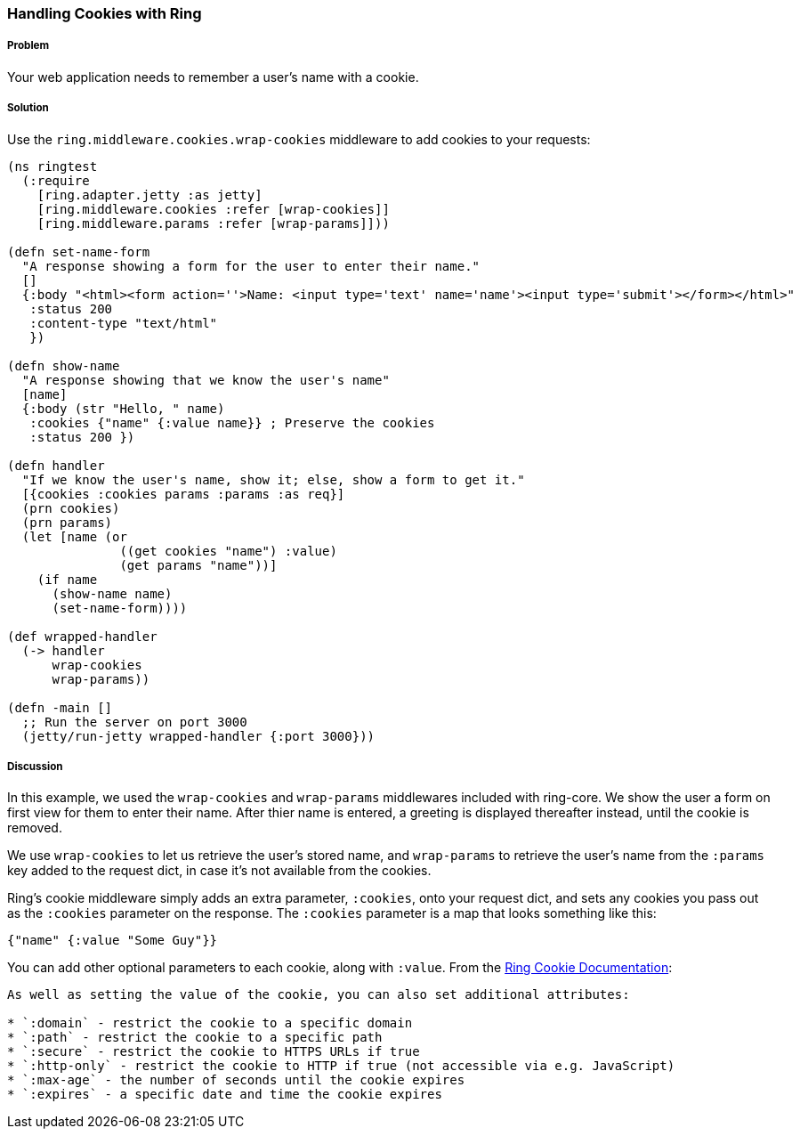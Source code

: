 ////
:Author: Adam Bard
:Email: adam@adambard.com
////

=== Handling Cookies with Ring

===== Problem

Your web application needs to remember a user's name with a cookie.

===== Solution

Use the `ring.middleware.cookies.wrap-cookies` middleware to add cookies to your requests:

[source, clojure]
----
(ns ringtest
  (:require
    [ring.adapter.jetty :as jetty]
    [ring.middleware.cookies :refer [wrap-cookies]]
    [ring.middleware.params :refer [wrap-params]]))

(defn set-name-form
  "A response showing a form for the user to enter their name."
  []
  {:body "<html><form action=''>Name: <input type='text' name='name'><input type='submit'></form></html>"
   :status 200
   :content-type "text/html"
   })

(defn show-name
  "A response showing that we know the user's name"
  [name]
  {:body (str "Hello, " name)
   :cookies {"name" {:value name}} ; Preserve the cookies
   :status 200 })

(defn handler
  "If we know the user's name, show it; else, show a form to get it."
  [{cookies :cookies params :params :as req}]
  (prn cookies)
  (prn params)
  (let [name (or
               ((get cookies "name") :value)
               (get params "name"))]
    (if name
      (show-name name)
      (set-name-form))))

(def wrapped-handler
  (-> handler
      wrap-cookies
      wrap-params))

(defn -main []
  ;; Run the server on port 3000
  (jetty/run-jetty wrapped-handler {:port 3000}))
----

===== Discussion

In this example, we used the `wrap-cookies` and `wrap-params` middlewares included
with ring-core. We show the user a form on first view for them to enter their name.
After thier name is entered, a greeting is displayed thereafter instead, until
the cookie is removed.

We use `wrap-cookies` to let us retrieve the user's stored name, and `wrap-params`
to retrieve the user's name from the `:params` key added to
the request dict, in case it's not available from the cookies.

Ring's cookie middleware simply adds an extra parameter, `:cookies`, onto your
request dict, and sets any cookies you pass out as the `:cookies` parameter
on the response. The `:cookies` parameter is a map that looks something like this:

[source, clojure]
----
{"name" {:value "Some Guy"}}
----

You can add other optional parameters to each cookie, along with `:value`. From the
https://github.com/ring-clojure/ring/wiki/Cookies[Ring Cookie Documentation]:

[quote, Ring Docs]
----
As well as setting the value of the cookie, you can also set additional attributes:

* `:domain` - restrict the cookie to a specific domain
* `:path` - restrict the cookie to a specific path
* `:secure` - restrict the cookie to HTTPS URLs if true
* `:http-only` - restrict the cookie to HTTP if true (not accessible via e.g. JavaScript)
* `:max-age` - the number of seconds until the cookie expires
* `:expires` - a specific date and time the cookie expires
----
